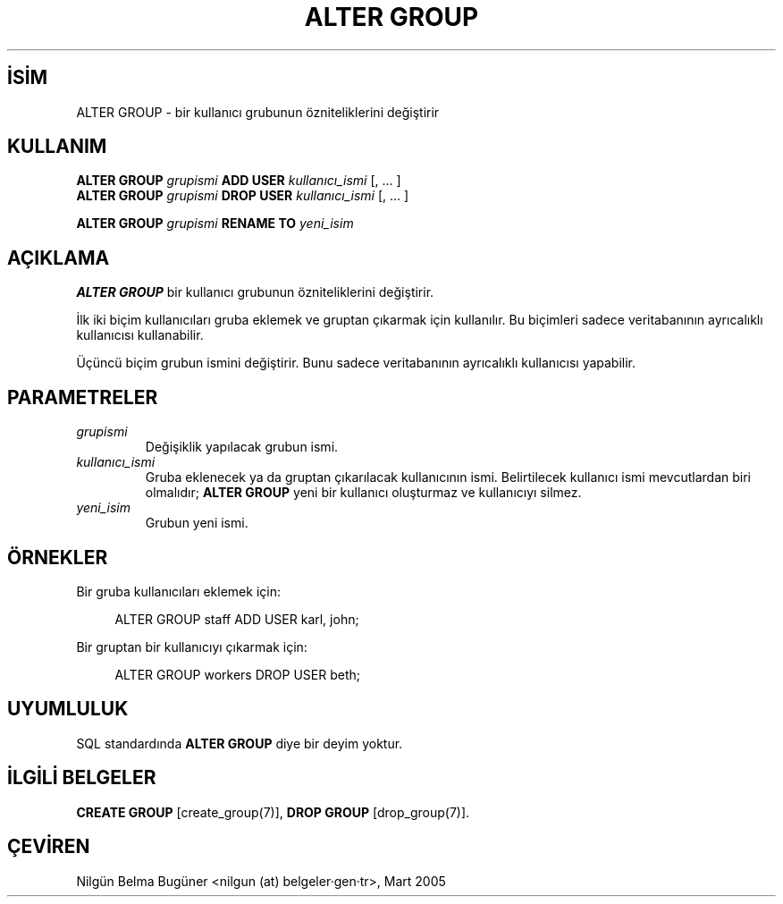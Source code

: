 .\" http://belgeler.org \N'45' 2006\N'45'11\N'45'26T10:18:33+02:00  
.TH "ALTER GROUP" 7 "" "PostgreSQL" "SQL \N'45' Dil Deyimleri"
.nh   
.SH İSİM
ALTER GROUP \N'45' bir kullanıcı grubunun özniteliklerini değiştirir   
.SH KULLANIM 
.nf
\fBALTER GROUP\fR \fIgrupismi\fR \fBADD USER\fR \fIkullanıcı_ismi\fR [, ... ]
\fBALTER GROUP\fR \fIgrupismi\fR \fBDROP USER\fR \fIkullanıcı_ismi\fR [, ... ]

\fBALTER GROUP\fR \fIgrupismi\fR \fBRENAME TO\fR \fIyeni_isim\fR
.fi
    
.SH AÇIKLAMA
\fBALTER GROUP\fR bir kullanıcı grubunun özniteliklerini değiştirir.   

İlk iki biçim kullanıcıları gruba eklemek ve gruptan çıkarmak için kullanılır. Bu biçimleri sadece veritabanının ayrıcalıklı kullanıcısı kullanabilir.   

Üçüncü biçim grubun ismini değiştirir. Bunu sadece veritabanının ayrıcalıklı kullanıcısı yapabilir.   

.SH PARAMETRELER   
.br
.ns
.TP 
\fIgrupismi\fR
Değişiklik yapılacak grubun ismi.      

.TP 
\fIkullanıcı_ismi\fR
Gruba eklenecek ya da gruptan çıkarılacak kullanıcının ismi. Belirtilecek kullanıcı ismi mevcutlardan biri olmalıdır; \fBALTER GROUP\fR yeni bir kullanıcı oluşturmaz ve kullanıcıyı silmez.      

.TP 
\fIyeni_isim\fR
Grubun yeni ismi.      

.PP  
.SH ÖRNEKLER
Bir gruba kullanıcıları eklemek için:   


.RS 4
.nf
ALTER GROUP staff ADD USER karl, john;
.fi
.RE   

Bir gruptan bir kullanıcıyı çıkarmak için:   


.RS 4
.nf
ALTER GROUP workers DROP USER beth;
.fi
.RE   

.SH UYUMLULUK
SQL standardında \fBALTER GROUP\fR diye bir deyim yoktur.   

.SH İLGİLİ BELGELER
\fBCREATE GROUP\fR [create_group(7)], \fBDROP GROUP\fR [drop_group(7)].  

.SH ÇEVİREN
Nilgün Belma Bugüner <nilgun (at) belgeler·gen·tr>, Mart 2005 
 
    
